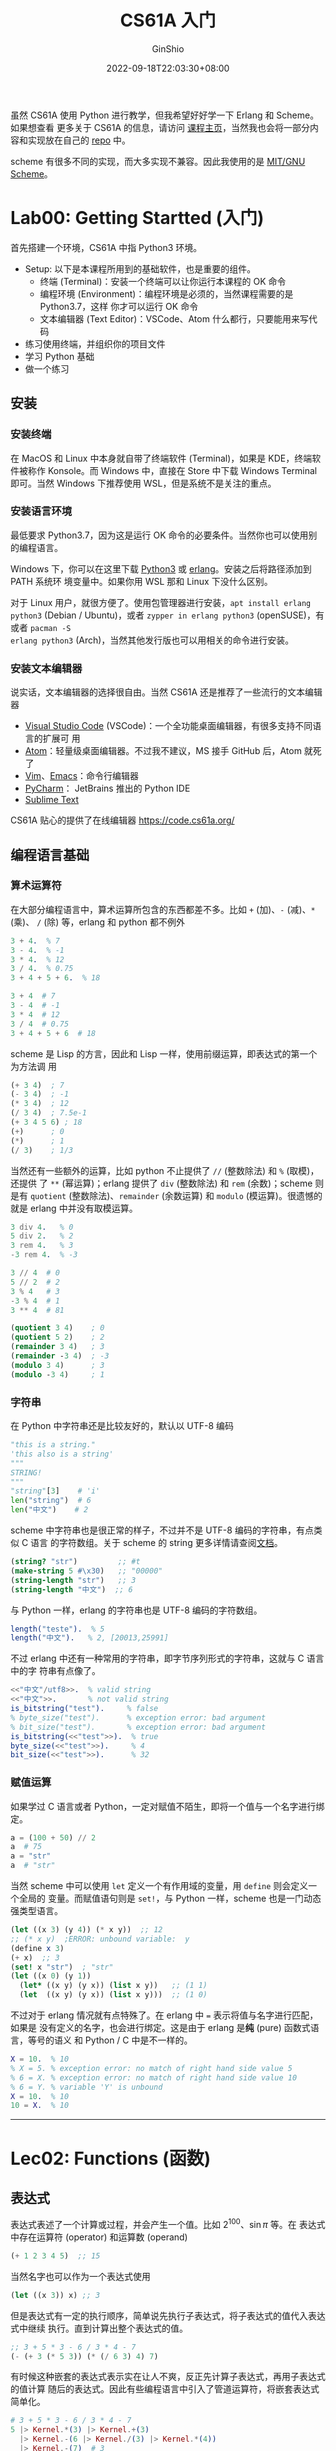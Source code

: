 #+hugo_categories: Programming
#+hugo_tags: Note CS61A SICP
#+hugo_draft: false
#+hugo_locale: zh
#+hugo_lastmod: 2022-10-03T01:24:00+08:00
#+hugo_auto_set_lastmod: nil
#+hugo_front_matter_key_replace: author>authors
#+hugo_custom_front_matter: :series ["CS61A Note"] :series_weight 1
#+title: CS61A 入门
#+author: GinShio
#+date: 2022-09-18T22:03:30+08:00
#+email: ginshio78@gmail.com
#+description: GinShio | CS61A Study Notes - Getting started
#+keywords: Programming Note CS61A SICP
#+export_file_name: cs61a_01_getting_started.zh-cn.txt

虽然 CS61A 使用 Python 进行教学，但我希望好好学一下 Erlang 和 Scheme。如果想查看
更多关于 CS61A 的信息，请访问 [[https://cs61a.org/][课程主页]]，当然我也会将一部分内容和实现放在自己的
[[https://gitlab.com/GinShio/sicp-learn.git][repo]] 中。

scheme 有很多不同的实现，而大多实现不兼容。因此我使用的是 [[https://www.gnu.org/software/mit-scheme/][MIT/GNU Scheme]]。

* Lab00: Getting Startted (入门)

首先搭建一个环境，CS61A 中指 Python3 环境。

 + Setup: 以下是本课程所用到的基础软件，也是重要的组件。
   * 终端 (Terminal)：安装一个终端可以让你运行本课程的 OK 命令
   * 编程环境 (Environment)：编程环境是必须的，当然课程需要的是 Python3.7，这样
     你才可以运行 OK 命令
   * 文本编辑器 (Text Editor)：VSCode、Atom 什么都行，只要能用来写代码
 + 练习使用终端，并组织你的项目文件
 + 学习 Python 基础
 + 做一个练习

** 安装

*** 安装终端

在 MacOS 和 Linux 中本身就自带了终端软件 (Terminal)，如果是 KDE，终端软件被称作
Konsole。而 Windows 中，直接在 Store 中下载 Windows Terminal 即可。当然 Windows
下推荐使用 WSL，但是系统不是关注的重点。

*** 安装语言环境

最低要求 Python3.7，因为这是运行 OK 命令的必要条件。当然你也可以使用别的编程语言。

Windows 下，你可以在这里下载 [[https://www.python.org/][Python3]] 或 [[https://www.erlang.org/][erlang]]。安装之后将路径添加到 PATH 系统环
境变量中。如果你用 WSL 那和 Linux 下没什么区别。

对于 Linux 用户，就很方便了。使用包管理器进行安装，​~apt install erlang python3~
(Debian / Ubuntu)，或者 ~zypper in erlang python3~ (openSUSE)，有或者 ~pacman -S
erlang python3~ (Arch)，当然其他发行版也可以用相关的命令进行安装。

*** 安装文本编辑器

说实话，文本编辑器的选择很自由。当然 CS61A 还是推荐了一些流行的文本编辑器

 + [[https://cs61a.org/articles/vscode][Visual Studio Code]] (VSCode)：一个全功能桌面编辑器，有很多支持不同语言的扩展可
   用
 + [[https://cs61a.org/articles/atom][Atom]]：轻量级桌面编辑器。不过我不建议，MS 接手 GitHub 后，Atom 就死了
 + [[https://cs61a.org/articles/vim][Vim]]、[[https://cs61a.org/articles/emacs][Emacs]]：命令行编辑器
 + [[https://www.jetbrains.com/pycharm/][PyCharm]]： JetBrains 推出的 Python IDE
 + [[https://www.sublimetext.com/][Sublime Text]]

CS61A 贴心的提供了在线编辑器 https://code.cs61a.org/

** 编程语言基础

*** 算术运算符

在大部分编程语言中，算术运算所包含的东西都差不多。比如 ~+~ (加)、​~-~ (减)、​~*~ (乘)、
​~/~ (除) 等，erlang 和 python 都不例外
#+begin_src erlang
3 + 4.  % 7
3 - 4.  % -1
3 * 4.  % 12
3 / 4.  % 0.75
3 + 4 + 5 + 6.  % 18
#+end_src

#+begin_src python
3 + 4  # 7
3 - 4  # -1
3 * 4  # 12
3 / 4  # 0.75
3 + 4 + 5 + 6  # 18
#+end_src

scheme 是 Lisp 的方言，因此和 Lisp 一样，使用前缀运算，即表达式的第一个为方法调
用
#+begin_src scheme
(+ 3 4)  ; 7
(- 3 4)  ; -1
(* 3 4)  ; 12
(/ 3 4)  ; 7.5e-1
(+ 3 4 5 6) ; 18
(+)      ; 0
(*)      ; 1
(/ 3)    ; 1/3
#+end_src

当然还有一些额外的运算，比如 python 不止提供了 ~//~ (整数除法) 和 ~%~ (取模)，还提供
了 ~**~ (幂运算)；erlang 提供了 ~div~ (整数除法) 和 ~rem~ (余数)；scheme 则是有
~quotient~ (整数除法)、​~remainder~ (余数运算) 和 ~modulo~ (模运算)。很遗憾的就是
erlang 中并没有取模运算。

#+begin_src erlang
3 div 4.   % 0
5 div 2.   % 2
3 rem 4.   % 3
-3 rem 4.  % -3
#+end_src

#+begin_src python
3 // 4  # 0
5 // 2  # 2
3 % 4   # 3
-3 % 4  # 1
3 ** 4  # 81
#+end_src

#+begin_src scheme
(quotient 3 4)    ; 0
(quotient 5 2)    ; 2
(remainder 3 4)   ; 3
(remainder -3 4)  ; -3
(modulo 3 4)      ; 3
(modulo -3 4)     ; 1
#+end_src

*** 字符串

在 Python 中字符串还是比较友好的，默认以 UTF-8 编码
#+begin_src python
"this is a string."
'this also is a string'
"""
STRING!
"""
"string"[3]    # 'i'
len("string")  # 6
len("中文")    # 2
#+end_src

scheme 中字符串也是很正常的样子，不过并不是 UTF-8 编码的字符串，有点类似 C 语言
的字符数组。关于 scheme 的 string 更多详情请查阅[[https://www.gnu.org/software/mit-scheme/documentation/stable/mit-scheme-ref/Strings.html][文档]]。
#+begin_src scheme
(string? "str")         ;; #t
(make-string 5 #\x30)   ;; "00000"
(string-length "str")   ;; 3
(string-length "中文")  ;; 6
#+end_src

与 Python 一样，erlang 的字符串也是 UTF-8 编码的字符数组。
#+begin_src erlang
length("teste").  % 5
length("中文").   % 2, [20013,25991]
#+end_src

不过 erlang 中还有一种常用的字符串，即字节序列形式的字符串，这就与 C 语言中的字
符串有点像了。
#+begin_src erlang
<<"中文"/utf8>>.  % valid string
<<"中文">>.       % not valid string
is_bitstring("test").     % false
% byte_size("test").      % exception error: bad argument
% bit_size("test").       % exception error: bad argument
is_bitstring(<<"test">>).  % true
byte_size(<<"test">>).     % 4
bit_size(<<"test">>).      % 32
#+end_src

*** 赋值运算

如果学过 C 语言或者 Python，一定对赋值不陌生，即将一个值与一个名字进行绑定。
#+begin_src python
a = (100 + 50) // 2
a  # 75
a = "str"
a  # "str"
#+end_src

当然 scheme 中可以使用 ~let~ 定义一个有作用域的变量，用 ~define~ 则会定义一个全局的
变量。而赋值语句则是 ~set!~​，与 Python 一样，scheme 也是一门动态强类型语言。
#+begin_src scheme
(let ((x 3) (y 4)) (* x y))  ;; 12
;; (* x y)  ;ERROR: unbound variable:  y
(define x 3)
(+ x)  ;; 3
(set! x "str")  ; "str"
(let ((x 0) (y 1))
  (let* ((x y) (y x)) (list x y))   ;; (1 1)
  (let  ((x y) (y x)) (list x y)))  ;; (1 0)
#+end_src

不过对于 erlang 情况就有点特殊了。在 erlang 中 ~=~ 表示将值与名字进行匹配，如果是
没有定义的名字，也会进行绑定。这是由于 erlang 是​*纯* (pure) 函数式语言，等号的语义
和 Python / C 中是不一样的。
#+begin_src erlang
X = 10.  % 10
% X = 5. % exception error: no match of right hand side value 5
% 6 = X. % exception error: no match of right hand side value 10
% 6 = Y. % variable 'Y' is unbound
X = 10.  % 10
10 = X.  % 10
#+end_src

-----


* Lec02: Functions (函数)

** 表达式

表达式表述了一个计算或过程，并会产生一个值。比如 \(2^{100}\)、\(\sin \pi\) 等。在
表达式中存在运算符 (operator) 和运算数 (operand)
#+begin_src scheme
(+ 1 2 3 4 5)  ;; 15
#+end_src

当然名字也可以作为一个表达式使用
#+begin_src scheme
(let ((x 3)) x) ;; 3
#+end_src

但是表达式有一定的执行顺序，简单说先执行子表达式，将子表达式的值代入表达式中继续
执行。直到计算出整个表达式的值。

#+begin_src scheme
;; 3 + 5 * 3 - 6 / 3 * 4 - 7
(- (+ 3 (* 5 3)) (* (/ 6 3) 4) 7)
#+end_src

有时候这种嵌套的表达式表示实在让人不爽，反正先计算子表达式，再用子表达式的值计算
随后的表达式。因此有些编程语言中引入了管道运算符，将嵌套表达式简单化。
#+begin_src elixir
# 3 + 5 * 3 - 6 / 3 * 4 - 7
5 |> Kernel.*(3) |> Kernel.+(3)
  |> Kernel.-(6 |> Kernel./(3) |> Kernel.*(4))
  |> Kernel.-(7)  # 3
#+end_src

** 函数

赋值可以理解为一个名称绑定了一个值，而很多语言中将函数也作为一个值。因此函数也可
以被绑定在名称之上。
#+begin_src scheme
(let ((add +)) (add 1 2))  ;; 3
#+end_src

在编程中，有时会说 *纯函数* (pure function)，也就是没有 *副作用* (side effect) 的函
数。即在面对相同的输入时，函数无论如何调用，其输出是相同的。也就是说，纯函数并不
会依赖外部状态，也不会对外部状态进行改变。
#+begin_src scheme
(expt 10 3)            ;; pure function
(print "Hello world")  ;; non-pure function
#+end_src

定义一个自己的函数，当然也可以定义一个匿名函数
#+begin_src python
def name(param):
    # function body
    return param

name_lambda = lambda param: param
#+end_src

#+begin_src scheme
(define (name param)
  ;; function body
  param)
(define name-lambda
  (lambda (param) param))
#+end_src

#+begin_src erlang
name(Param) -> Param.
NameLambda = fun (Param) -> Param end.
#+end_src

函数既然作为一等公民，自然而然的可以开始在函数的返回值或参数中出现，这样返回函数
或参数是函数的函数被称为高等函数。
#+begin_src erlang
lists:foldl(fun(X, Sum) -> X + Sum end, 0, [1,2,3,4,5]). % 15
#+end_src

当函数调用时，会进行以下操作：
  1. 添加函数栈帧，初始化新的环境
  2. 在栈帧中绑定实际参数 (arguments) 和形式参数 (parameters)
  3. 在新环境中执行函数体

在 Python 中函数如果不返回，则将默认直接返回 ~None~​，而很多函数式编程语言中默认都
会返回块的最后一个表达式
#+begin_src python
def square_not_return(x):
    x * x
    # return None
#+end_src

#+begin_src scheme
(define (square x) (* x x)) ;; return x * x
#+end_src

#+begin_src erlang
fun (X) -> X * X end.  % return x * x
#+end_src

当定义函数时，就会将一个名字与该函数绑定在当前的环境中。调用相当于在当前环境中查
找并调用该函数。

在新的环境中，各个函数是从全局作用域中派生出来的，因此新环境中除了访问自己环境内
的变量，还可以访问父作用域的变量。

#+begin_src scheme
(define x 10)  ;; global x: 10
(define y 20)  ;; global y: 20
(define (multi y) (* x y)) ;; global x * local y
(multi 5) ;; 50
(multi y) ;; 200
#+end_src
